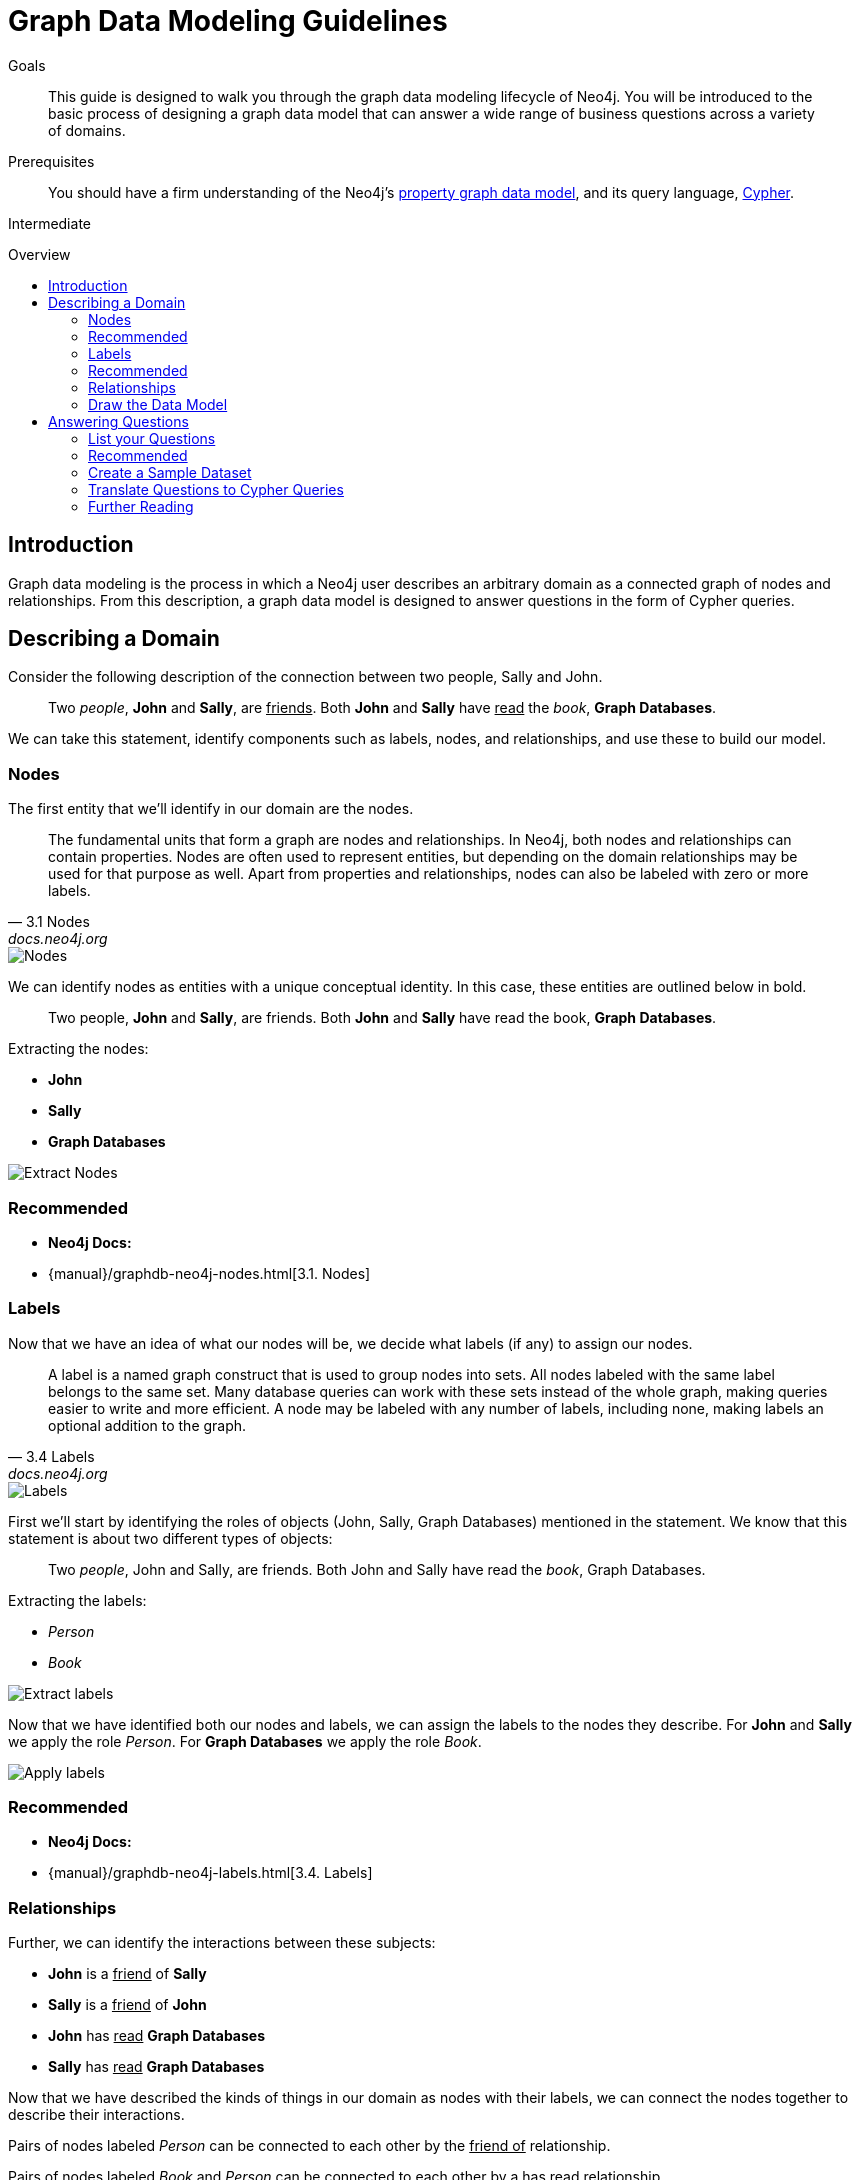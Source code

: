 = Graph Data Modeling Guidelines
:level: Intermediate
:toc:
:toc-placement!:
:toc-title: Overview
:toclevels: 2
:section: Graph Data Modeling
:section-link: data-modeling

.Goals
[abstract]
This guide is designed to walk you through the graph data modeling lifecycle of Neo4j.
You will be introduced to the basic process of designing a graph data model that can answer a wide range of business questions across a variety of domains.

.Prerequisites
[abstract]
You should have a firm understanding of the Neo4j's link:./graph-database#property-graph[property graph data model], and its query language, link:./cypher[Cypher].

[role=expertise]
{level}

toc::[]

:img: http://dev.assets.neo4j.com.s3.amazonaws.com/wp-content/uploads/

== Introduction

Graph data modeling is the process in which a Neo4j user describes an arbitrary domain as a connected graph of nodes and relationships.
From this description, a graph data model is designed to answer questions in the form of Cypher queries.

== Describing a Domain

Consider the following description of the connection between two people, Sally and John.

[quote]
Two _people_, *John* and *Sally*, are +++<u>friends</u>+++. Both *John* and *Sally* have +++<u>read</u>+++ the _book_, *Graph Databases*.

We can take this statement, identify components such as labels, nodes, and relationships, and use these to build our model.

=== Nodes

The first entity that we'll identify in our domain are the nodes.

[quote, "3.1 Nodes", "docs.neo4j.org"]
The fundamental units that form a graph are nodes and relationships.
In Neo4j, both nodes and relationships can contain properties.
Nodes are often used to represent entities, but depending on the domain relationships may be used for that purpose as well.
Apart from properties and relationships, nodes can also be labeled with zero or more labels.

image::{manual}/images/graphdb-nodes-overview.svg[Nodes]

We can identify nodes as entities with a unique conceptual identity. In this case, these entities are outlined below in bold.

[quote]
Two people, *John* and *Sally*, are friends. Both *John* and *Sally* have read the book, *Graph Databases*.

Extracting the nodes:

* *John*
* *Sally*
* *Graph Databases*

image::http://dev.assets.neo4j.com.s3.amazonaws.com/wp-content/uploads/data-modeling-3.png[Extract Nodes]

[role=side-nav]
=== Recommended

[role=recommended]
* *Neo4j Docs:*
  * {manual}/graphdb-neo4j-nodes.html[3.1. Nodes]

=== Labels

Now that we have an idea of what our nodes will be, we decide what labels (if any) to assign our nodes.

[quote, "3.4 Labels", "docs.neo4j.org"]
A label is a named graph construct that is used to group nodes into sets.
All nodes labeled with the same label belongs to the same set.
Many database queries can work with these sets instead of the whole graph, making queries easier to write and more efficient.
A node may be labeled with any number of labels, including none, making labels an optional addition to the graph.

image::{manual}/images/graphdb-labels.svg[Labels]

First we'll start by identifying the roles of objects (John, Sally, Graph Databases) mentioned in the statement.
We know that this statement is about two different types of objects:

[quote]
Two _people_, John and Sally, are friends. Both John and Sally have read the _book_, Graph Databases.

Extracting the labels:

* _Person_
* _Book_

image::http://dev.assets.neo4j.com.s3.amazonaws.com/wp-content/uploads/data-modeling-2.png[Extract labels]

Now that we have identified both our nodes and labels, we can assign the labels to the nodes they describe.
For *John* and *Sally* we apply the role _Person_.
For *Graph Databases* we apply the role _Book_.

image::http://dev.assets.neo4j.com.s3.amazonaws.com/wp-content/uploads/data-modeling-4.png[Apply labels]

[role=side-nav]
=== Recommended

[role=recommended]
* *Neo4j Docs:*
  * {manual}/graphdb-neo4j-labels.html[3.4. Labels]

=== Relationships

Further, we can identify the interactions between these subjects:

* *John* is a +++<u>friend</u>+++ of *Sally*
* *Sally* is a +++<u>friend</u>+++ of *John*
* *John* has +++<u>read</u>+++ *Graph Databases*
* *Sally* has +++<u>read</u>+++ *Graph Databases*

Now that we have described the kinds of things in our domain as nodes with their labels, we can connect the nodes together to describe their interactions.

Pairs of nodes labeled _Person_ can be connected to each other by the +++<u>friend of</u>+++ relationship.

Pairs of nodes labeled _Book_ and _Person_ can be connected to each other by a +++<u>has read</u>+++ relationship.

=== Draw the Data Model

Now that we have identified the kinds of relationships that can exist between labels of nodes, we can complete our graph data model.

image::http://dev.assets.neo4j.com.s3.amazonaws.com/wp-content/uploads/data-modeling-1.png[Graph data model]

== Answering Questions

We have gone through the process of creating a basic graph data model for the interactions between people and books.
We can take this data model further by defining attributes of these entities as key-value properties.

=== List your Questions

First, start by listing your questions that you want to answer about your data.

* When did John and Sally become friends?
* What is the average rating of the book Graph Databases?
* Who is the author of the book Graph Databases?
* How old is Sally?
* How old is John?
* Who is older, Sally or John?
* Who read the book _Graph Databases_ first, Sally or John?

From these list of questions, you can identify the attributes that must belong to entities within your data model.

image::http://dev.assets.neo4j.com.s3.amazonaws.com/wp-content/uploads/data-modeling-5.png[Graph data model with properties]

[role=side-nav]
=== Recommended

[role=recommended]
* {manual}/data-modeling-examples.html[Data Modeling Examples]
* https://github.com/neo4j-contrib/graphgist/wiki[GraphGist Project]
* http://vimeo.com/89075703[Video]

=== Create a Sample Dataset

Now that we have a complete graph data model for our domain that sufficiently answers our questions, we can go about creating a sample dataset using Cypher.

[source,cypher]
----
// Create Sally
CREATE (sally:Person { name: 'Sally', age: 29 })

// Create John
CREATE (john:Person { name: 'John', age: 27 })

// Create Graph Databases book
CREATE (gdb:Book { title: 'Graph Databases',
                   authors: ['Ian Robinson', 'Jim Webber'] })

// Connect Sally and John as friends
CREATE (sally)-[:FRIEND_OF { since: 1357718400 }]->(john)

// Connect Sally to Graph Databases book
CREATE (sally)-[:HAS_READ { rating: 4, on: 1360396800 }]->(gdb)

// Connect John to Graph Databases book
CREATE (john)-[:HAS_READ { rating: 5, on: 1359878400 }]->(gdb)
----

=== Translate Questions to Cypher Queries

Now that we have a sample dataset of our graph data model, we can translate our questions from earlier into queries.

==== When did John and Sally become Friends?

[source,cypher]
----
MATCH (sally:Person { name: 'Sally' })
MATCH (john:Person { name: 'John' })
MATCH (sally)-[r:FRIEND_OF]-(john)
RETURN r.since as friends_since
----

==== What is the average rating of _Graph Databases_?

[source,cypher]
----
MATCH (gdb:Book { title: 'Graph Databases' })
MATCH (gdb)<-[r:HAS_READ]-()
RETURN avg(r.rating) as average_rating
----

==== Who are the authors of _Graph Databases_?

[source,cypher]
----
MATCH (gdb:Book { title: 'Graph Databases' })
RETURN gdb.authors as authors
----

==== How old is Sally?

[source,cypher]
----
MATCH (sally:Person { name: 'Sally' })
RETURN sally.age as sally_age
----

==== How old is John?

[source,cypher]
----
MATCH (john:Person { name: 'John' })
RETURN john.age as john_age
----

==== Who is older, Sally or John?

[source,cypher]
----
MATCH (people:Person)
WHERE people.name = 'John' OR people.name = 'Sally'
RETURN people.name as oldest
ORDER BY people.age DESC
LIMIT 1
----

==== Who Read _Graph Databases_ First, Sally or John?

[source,cypher]
----
MATCH (people:Person)
WHERE people.name = 'John' OR people.name = 'Sally'
MATCH (people)-[r:HAS_READ]->(gdb:Book { title: 'Graph Databases' })
RETURN people.name as first_reader
ORDER BY r.on
LIMIT 1
----

[role=side-nav]
=== Further Reading

* link:/books[The Neo4j Bookshelf]
* http://watch.neo4j.org[The Neo4j Video Library]
* http://gist.neo4j.org/[GraphGists]
